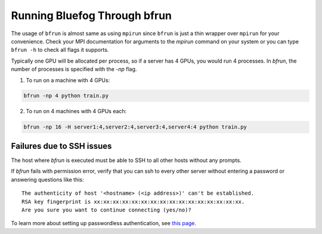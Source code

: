 Running Bluefog Through bfrun
=============================

The usage of ``bfrun`` is almost same as using ``mpirun`` since ``bfrun`` is just a thin wrapper over
``mpirun`` for your convenience.
Check your MPI documentation for arguments to the `mpirun`
command on your system or you can type ``bfrun -h`` to check all flags it supports.

Typically one GPU will be allocated per process, so if a server has 4 GPUs, you would run 4 processes. In `bfrun`,
the number of processes is specified with the `-np` flag.

1. To run on a machine with 4 GPUs:

.. code-block:: bash

    bfrun -np 4 python train.py


2. To run on 4 machines with 4 GPUs each:

.. code-block:: bash

    bfrun -np 16 -H server1:4,server2:4,server3:4,server4:4 python train.py


Failures due to SSH issues
--------------------------

The host where `bfrun` is executed must be able to SSH to all other hosts without any prompts.

If `bfrun` fails with permission error, verify that you can ssh to every other server without entering a password or
answering questions like this:

::

    The authenticity of host '<hostname> (<ip address>)' can't be established.
    RSA key fingerprint is xx:xx:xx:xx:xx:xx:xx:xx:xx:xx:xx:xx:xx:xx:xx:xx.
    Are you sure you want to continue connecting (yes/no)?


To learn more about setting up passwordless authentication, see `this page`_.

.. _this page: http://www.linuxproblem.org/art_9.html

